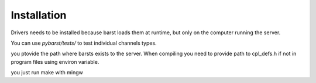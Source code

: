 Installation
=============

Drivers needs to be installed because barst loads them at  runtime, but only
on the computer running the server.

You can use `pybarst/tests/` to test individual channels types.

you ptovide the path where barsts exists to the server. When compiling you
need to provide path to cpl_defs.h if not in program files using
environ variable.

you just run make with mingw

